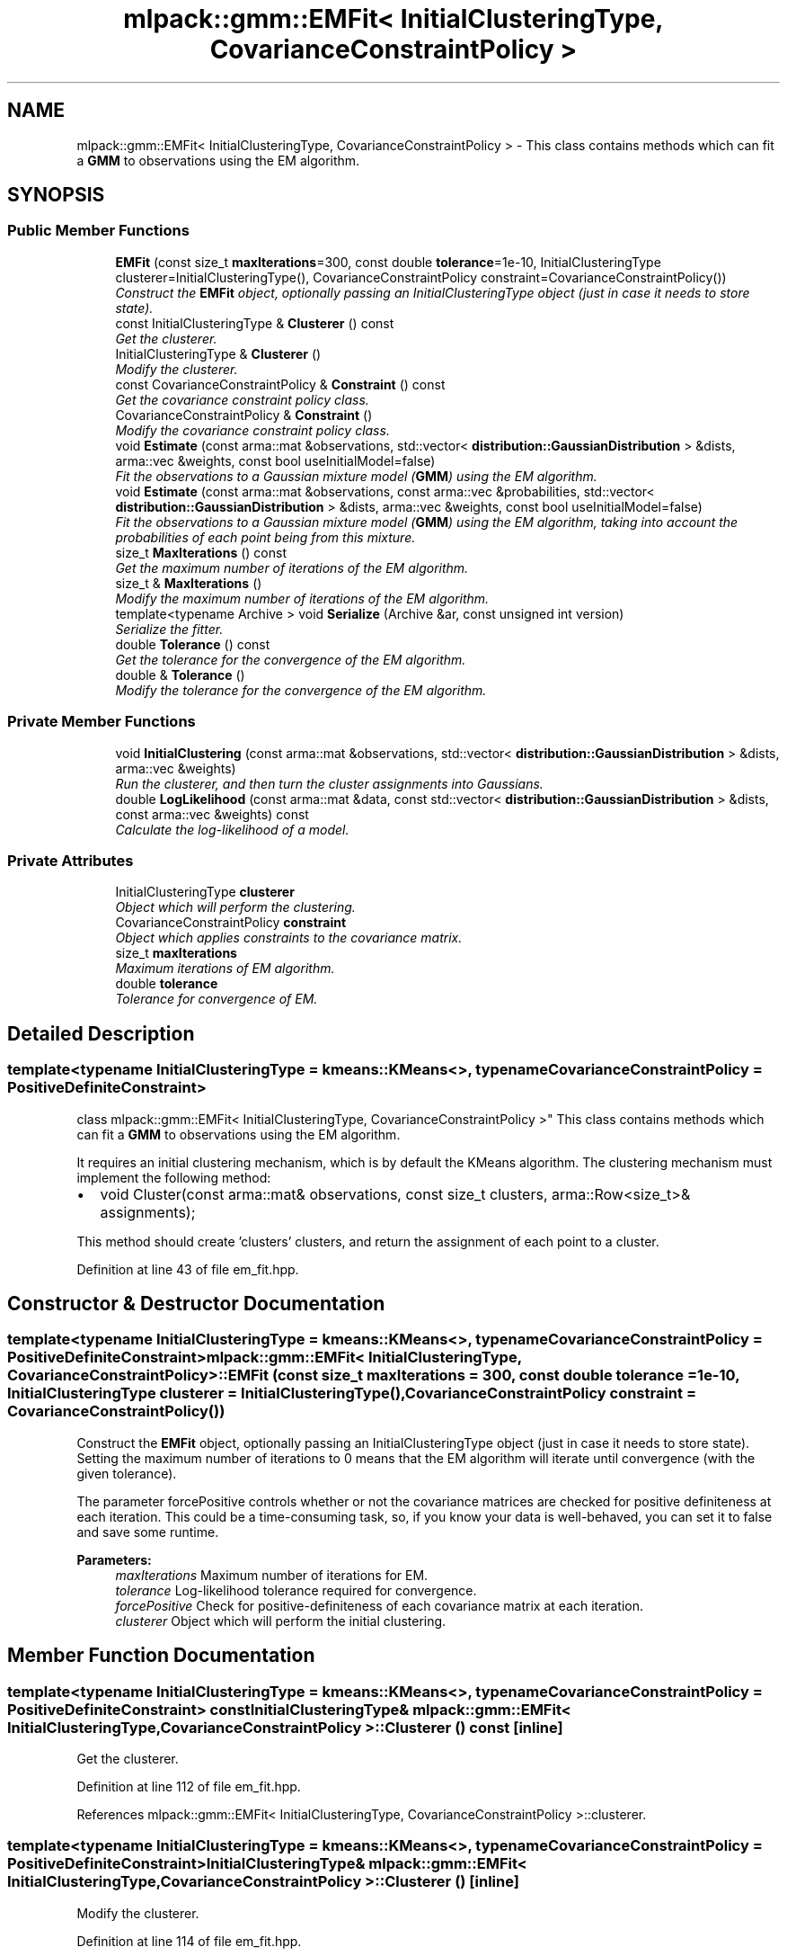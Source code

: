 .TH "mlpack::gmm::EMFit< InitialClusteringType, CovarianceConstraintPolicy >" 3 "Sat Mar 25 2017" "Version master" "mlpack" \" -*- nroff -*-
.ad l
.nh
.SH NAME
mlpack::gmm::EMFit< InitialClusteringType, CovarianceConstraintPolicy > \- This class contains methods which can fit a \fBGMM\fP to observations using the EM algorithm\&.  

.SH SYNOPSIS
.br
.PP
.SS "Public Member Functions"

.in +1c
.ti -1c
.RI "\fBEMFit\fP (const size_t \fBmaxIterations\fP=300, const double \fBtolerance\fP=1e\-10, InitialClusteringType clusterer=InitialClusteringType(), CovarianceConstraintPolicy constraint=CovarianceConstraintPolicy())"
.br
.RI "\fIConstruct the \fBEMFit\fP object, optionally passing an InitialClusteringType object (just in case it needs to store state)\&. \fP"
.ti -1c
.RI "const InitialClusteringType & \fBClusterer\fP () const "
.br
.RI "\fIGet the clusterer\&. \fP"
.ti -1c
.RI "InitialClusteringType & \fBClusterer\fP ()"
.br
.RI "\fIModify the clusterer\&. \fP"
.ti -1c
.RI "const CovarianceConstraintPolicy & \fBConstraint\fP () const "
.br
.RI "\fIGet the covariance constraint policy class\&. \fP"
.ti -1c
.RI "CovarianceConstraintPolicy & \fBConstraint\fP ()"
.br
.RI "\fIModify the covariance constraint policy class\&. \fP"
.ti -1c
.RI "void \fBEstimate\fP (const arma::mat &observations, std::vector< \fBdistribution::GaussianDistribution\fP > &dists, arma::vec &weights, const bool useInitialModel=false)"
.br
.RI "\fIFit the observations to a Gaussian mixture model (\fBGMM\fP) using the EM algorithm\&. \fP"
.ti -1c
.RI "void \fBEstimate\fP (const arma::mat &observations, const arma::vec &probabilities, std::vector< \fBdistribution::GaussianDistribution\fP > &dists, arma::vec &weights, const bool useInitialModel=false)"
.br
.RI "\fIFit the observations to a Gaussian mixture model (\fBGMM\fP) using the EM algorithm, taking into account the probabilities of each point being from this mixture\&. \fP"
.ti -1c
.RI "size_t \fBMaxIterations\fP () const "
.br
.RI "\fIGet the maximum number of iterations of the EM algorithm\&. \fP"
.ti -1c
.RI "size_t & \fBMaxIterations\fP ()"
.br
.RI "\fIModify the maximum number of iterations of the EM algorithm\&. \fP"
.ti -1c
.RI "template<typename Archive > void \fBSerialize\fP (Archive &ar, const unsigned int version)"
.br
.RI "\fISerialize the fitter\&. \fP"
.ti -1c
.RI "double \fBTolerance\fP () const "
.br
.RI "\fIGet the tolerance for the convergence of the EM algorithm\&. \fP"
.ti -1c
.RI "double & \fBTolerance\fP ()"
.br
.RI "\fIModify the tolerance for the convergence of the EM algorithm\&. \fP"
.in -1c
.SS "Private Member Functions"

.in +1c
.ti -1c
.RI "void \fBInitialClustering\fP (const arma::mat &observations, std::vector< \fBdistribution::GaussianDistribution\fP > &dists, arma::vec &weights)"
.br
.RI "\fIRun the clusterer, and then turn the cluster assignments into Gaussians\&. \fP"
.ti -1c
.RI "double \fBLogLikelihood\fP (const arma::mat &data, const std::vector< \fBdistribution::GaussianDistribution\fP > &dists, const arma::vec &weights) const "
.br
.RI "\fICalculate the log-likelihood of a model\&. \fP"
.in -1c
.SS "Private Attributes"

.in +1c
.ti -1c
.RI "InitialClusteringType \fBclusterer\fP"
.br
.RI "\fIObject which will perform the clustering\&. \fP"
.ti -1c
.RI "CovarianceConstraintPolicy \fBconstraint\fP"
.br
.RI "\fIObject which applies constraints to the covariance matrix\&. \fP"
.ti -1c
.RI "size_t \fBmaxIterations\fP"
.br
.RI "\fIMaximum iterations of EM algorithm\&. \fP"
.ti -1c
.RI "double \fBtolerance\fP"
.br
.RI "\fITolerance for convergence of EM\&. \fP"
.in -1c
.SH "Detailed Description"
.PP 

.SS "template<typename InitialClusteringType = kmeans::KMeans<>, typename CovarianceConstraintPolicy = PositiveDefiniteConstraint>
.br
class mlpack::gmm::EMFit< InitialClusteringType, CovarianceConstraintPolicy >"
This class contains methods which can fit a \fBGMM\fP to observations using the EM algorithm\&. 

It requires an initial clustering mechanism, which is by default the KMeans algorithm\&. The clustering mechanism must implement the following method:
.PP
.IP "\(bu" 2
void Cluster(const arma::mat& observations, const size_t clusters, arma::Row<size_t>& assignments);
.PP
.PP
This method should create 'clusters' clusters, and return the assignment of each point to a cluster\&. 
.PP
Definition at line 43 of file em_fit\&.hpp\&.
.SH "Constructor & Destructor Documentation"
.PP 
.SS "template<typename InitialClusteringType  = kmeans::KMeans<>, typename CovarianceConstraintPolicy  = PositiveDefiniteConstraint> \fBmlpack::gmm::EMFit\fP< InitialClusteringType, CovarianceConstraintPolicy >::\fBEMFit\fP (const size_t maxIterations = \fC300\fP, const double tolerance = \fC1e\-10\fP, InitialClusteringType clusterer = \fCInitialClusteringType()\fP, CovarianceConstraintPolicy constraint = \fCCovarianceConstraintPolicy()\fP)"

.PP
Construct the \fBEMFit\fP object, optionally passing an InitialClusteringType object (just in case it needs to store state)\&. Setting the maximum number of iterations to 0 means that the EM algorithm will iterate until convergence (with the given tolerance)\&.
.PP
The parameter forcePositive controls whether or not the covariance matrices are checked for positive definiteness at each iteration\&. This could be a time-consuming task, so, if you know your data is well-behaved, you can set it to false and save some runtime\&.
.PP
\fBParameters:\fP
.RS 4
\fImaxIterations\fP Maximum number of iterations for EM\&. 
.br
\fItolerance\fP Log-likelihood tolerance required for convergence\&. 
.br
\fIforcePositive\fP Check for positive-definiteness of each covariance matrix at each iteration\&. 
.br
\fIclusterer\fP Object which will perform the initial clustering\&. 
.RE
.PP

.SH "Member Function Documentation"
.PP 
.SS "template<typename InitialClusteringType  = kmeans::KMeans<>, typename CovarianceConstraintPolicy  = PositiveDefiniteConstraint> const InitialClusteringType& \fBmlpack::gmm::EMFit\fP< InitialClusteringType, CovarianceConstraintPolicy >::Clusterer () const\fC [inline]\fP"

.PP
Get the clusterer\&. 
.PP
Definition at line 112 of file em_fit\&.hpp\&.
.PP
References mlpack::gmm::EMFit< InitialClusteringType, CovarianceConstraintPolicy >::clusterer\&.
.SS "template<typename InitialClusteringType  = kmeans::KMeans<>, typename CovarianceConstraintPolicy  = PositiveDefiniteConstraint> InitialClusteringType& \fBmlpack::gmm::EMFit\fP< InitialClusteringType, CovarianceConstraintPolicy >::Clusterer ()\fC [inline]\fP"

.PP
Modify the clusterer\&. 
.PP
Definition at line 114 of file em_fit\&.hpp\&.
.PP
References mlpack::gmm::EMFit< InitialClusteringType, CovarianceConstraintPolicy >::clusterer\&.
.SS "template<typename InitialClusteringType  = kmeans::KMeans<>, typename CovarianceConstraintPolicy  = PositiveDefiniteConstraint> const CovarianceConstraintPolicy& \fBmlpack::gmm::EMFit\fP< InitialClusteringType, CovarianceConstraintPolicy >::Constraint () const\fC [inline]\fP"

.PP
Get the covariance constraint policy class\&. 
.PP
Definition at line 117 of file em_fit\&.hpp\&.
.PP
References mlpack::gmm::EMFit< InitialClusteringType, CovarianceConstraintPolicy >::constraint\&.
.SS "template<typename InitialClusteringType  = kmeans::KMeans<>, typename CovarianceConstraintPolicy  = PositiveDefiniteConstraint> CovarianceConstraintPolicy& \fBmlpack::gmm::EMFit\fP< InitialClusteringType, CovarianceConstraintPolicy >::Constraint ()\fC [inline]\fP"

.PP
Modify the covariance constraint policy class\&. 
.PP
Definition at line 119 of file em_fit\&.hpp\&.
.PP
References mlpack::gmm::EMFit< InitialClusteringType, CovarianceConstraintPolicy >::constraint\&.
.SS "template<typename InitialClusteringType  = kmeans::KMeans<>, typename CovarianceConstraintPolicy  = PositiveDefiniteConstraint> void \fBmlpack::gmm::EMFit\fP< InitialClusteringType, CovarianceConstraintPolicy >::Estimate (const arma::mat & observations, std::vector< \fBdistribution::GaussianDistribution\fP > & dists, arma::vec & weights, const bool useInitialModel = \fCfalse\fP)"

.PP
Fit the observations to a Gaussian mixture model (\fBGMM\fP) using the EM algorithm\&. The size of the vectors (indicating the number of components) must already be set\&. Optionally, if useInitialModel is set to true, then the model given in the means, covariances, and weights parameters is used as the initial model, instead of using the InitialClusteringType::Cluster() option\&.
.PP
\fBParameters:\fP
.RS 4
\fIobservations\fP List of observations to train on\&. 
.br
\fImeans\fP Vector to store trained means in\&. 
.br
\fIcovariances\fP Vector to store trained covariances in\&. 
.br
\fIweights\fP Vector to store a priori weights in\&. 
.br
\fIuseInitialModel\fP If true, the given model is used for the initial clustering\&. 
.RE
.PP

.SS "template<typename InitialClusteringType  = kmeans::KMeans<>, typename CovarianceConstraintPolicy  = PositiveDefiniteConstraint> void \fBmlpack::gmm::EMFit\fP< InitialClusteringType, CovarianceConstraintPolicy >::Estimate (const arma::mat & observations, const arma::vec & probabilities, std::vector< \fBdistribution::GaussianDistribution\fP > & dists, arma::vec & weights, const bool useInitialModel = \fCfalse\fP)"

.PP
Fit the observations to a Gaussian mixture model (\fBGMM\fP) using the EM algorithm, taking into account the probabilities of each point being from this mixture\&. The size of the vectors (indicating the number of components) must already be set\&. Optionally, if useInitialModel is set to true, then the model given in the means, covariances, and weights parameters is used as the initial model, instead of using the InitialClusteringType::Cluster() option\&.
.PP
\fBParameters:\fP
.RS 4
\fIobservations\fP List of observations to train on\&. 
.br
\fIprobabilities\fP Probability of each point being from this model\&. 
.br
\fImeans\fP Vector to store trained means in\&. 
.br
\fIcovariances\fP Vector to store trained covariances in\&. 
.br
\fIweights\fP Vector to store a priori weights in\&. 
.br
\fIuseInitialModel\fP If true, the given model is used for the initial clustering\&. 
.RE
.PP

.SS "template<typename InitialClusteringType  = kmeans::KMeans<>, typename CovarianceConstraintPolicy  = PositiveDefiniteConstraint> void \fBmlpack::gmm::EMFit\fP< InitialClusteringType, CovarianceConstraintPolicy >::InitialClustering (const arma::mat & observations, std::vector< \fBdistribution::GaussianDistribution\fP > & dists, arma::vec & weights)\fC [private]\fP"

.PP
Run the clusterer, and then turn the cluster assignments into Gaussians\&. This is a helper function for both overloads of \fBEstimate()\fP\&. The vectors must be already set to the number of clusters\&.
.PP
\fBParameters:\fP
.RS 4
\fIobservations\fP List of observations\&. 
.br
\fImeans\fP Vector to store means in\&. 
.br
\fIcovariances\fP Vector to store covariances in\&. 
.br
\fIweights\fP Vector to store a priori weights in\&. 
.RE
.PP

.PP
Referenced by mlpack::gmm::EMFit< InitialClusteringType, CovarianceConstraintPolicy >::Tolerance()\&.
.SS "template<typename InitialClusteringType  = kmeans::KMeans<>, typename CovarianceConstraintPolicy  = PositiveDefiniteConstraint> double \fBmlpack::gmm::EMFit\fP< InitialClusteringType, CovarianceConstraintPolicy >::LogLikelihood (const arma::mat & data, const std::vector< \fBdistribution::GaussianDistribution\fP > & dists, const arma::vec & weights) const\fC [private]\fP"

.PP
Calculate the log-likelihood of a model\&. Yes, this is reimplemented in the \fBGMM\fP code\&. Intuition suggests that the log-likelihood is not the best way to determine if the EM algorithm has converged\&.
.PP
\fBParameters:\fP
.RS 4
\fIdata\fP Data matrix\&. 
.br
\fImeans\fP Vector of means\&. 
.br
\fIcovariances\fP Vector of covariance matrices\&. 
.br
\fIweights\fP Vector of a priori weights\&. 
.RE
.PP

.PP
Referenced by mlpack::gmm::EMFit< InitialClusteringType, CovarianceConstraintPolicy >::Tolerance()\&.
.SS "template<typename InitialClusteringType  = kmeans::KMeans<>, typename CovarianceConstraintPolicy  = PositiveDefiniteConstraint> size_t \fBmlpack::gmm::EMFit\fP< InitialClusteringType, CovarianceConstraintPolicy >::MaxIterations () const\fC [inline]\fP"

.PP
Get the maximum number of iterations of the EM algorithm\&. 
.PP
Definition at line 122 of file em_fit\&.hpp\&.
.PP
References mlpack::gmm::EMFit< InitialClusteringType, CovarianceConstraintPolicy >::maxIterations\&.
.SS "template<typename InitialClusteringType  = kmeans::KMeans<>, typename CovarianceConstraintPolicy  = PositiveDefiniteConstraint> size_t& \fBmlpack::gmm::EMFit\fP< InitialClusteringType, CovarianceConstraintPolicy >::MaxIterations ()\fC [inline]\fP"

.PP
Modify the maximum number of iterations of the EM algorithm\&. 
.PP
Definition at line 124 of file em_fit\&.hpp\&.
.PP
References mlpack::gmm::EMFit< InitialClusteringType, CovarianceConstraintPolicy >::maxIterations\&.
.SS "template<typename InitialClusteringType  = kmeans::KMeans<>, typename CovarianceConstraintPolicy  = PositiveDefiniteConstraint> template<typename Archive > void \fBmlpack::gmm::EMFit\fP< InitialClusteringType, CovarianceConstraintPolicy >::Serialize (Archive & ar, const unsigned int version)"

.PP
Serialize the fitter\&. 
.PP
Referenced by mlpack::gmm::EMFit< InitialClusteringType, CovarianceConstraintPolicy >::Tolerance()\&.
.SS "template<typename InitialClusteringType  = kmeans::KMeans<>, typename CovarianceConstraintPolicy  = PositiveDefiniteConstraint> double \fBmlpack::gmm::EMFit\fP< InitialClusteringType, CovarianceConstraintPolicy >::Tolerance () const\fC [inline]\fP"

.PP
Get the tolerance for the convergence of the EM algorithm\&. 
.PP
Definition at line 127 of file em_fit\&.hpp\&.
.PP
References mlpack::gmm::EMFit< InitialClusteringType, CovarianceConstraintPolicy >::tolerance\&.
.SS "template<typename InitialClusteringType  = kmeans::KMeans<>, typename CovarianceConstraintPolicy  = PositiveDefiniteConstraint> double& \fBmlpack::gmm::EMFit\fP< InitialClusteringType, CovarianceConstraintPolicy >::Tolerance ()\fC [inline]\fP"

.PP
Modify the tolerance for the convergence of the EM algorithm\&. 
.PP
Definition at line 129 of file em_fit\&.hpp\&.
.PP
References mlpack::gmm::EMFit< InitialClusteringType, CovarianceConstraintPolicy >::InitialClustering(), mlpack::gmm::EMFit< InitialClusteringType, CovarianceConstraintPolicy >::LogLikelihood(), mlpack::gmm::EMFit< InitialClusteringType, CovarianceConstraintPolicy >::Serialize(), and mlpack::gmm::EMFit< InitialClusteringType, CovarianceConstraintPolicy >::tolerance\&.
.SH "Member Data Documentation"
.PP 
.SS "template<typename InitialClusteringType  = kmeans::KMeans<>, typename CovarianceConstraintPolicy  = PositiveDefiniteConstraint> InitialClusteringType \fBmlpack::gmm::EMFit\fP< InitialClusteringType, CovarianceConstraintPolicy >::clusterer\fC [private]\fP"

.PP
Object which will perform the clustering\&. 
.PP
Definition at line 170 of file em_fit\&.hpp\&.
.PP
Referenced by mlpack::gmm::EMFit< InitialClusteringType, CovarianceConstraintPolicy >::Clusterer()\&.
.SS "template<typename InitialClusteringType  = kmeans::KMeans<>, typename CovarianceConstraintPolicy  = PositiveDefiniteConstraint> CovarianceConstraintPolicy \fBmlpack::gmm::EMFit\fP< InitialClusteringType, CovarianceConstraintPolicy >::constraint\fC [private]\fP"

.PP
Object which applies constraints to the covariance matrix\&. 
.PP
Definition at line 172 of file em_fit\&.hpp\&.
.PP
Referenced by mlpack::gmm::EMFit< InitialClusteringType, CovarianceConstraintPolicy >::Constraint()\&.
.SS "template<typename InitialClusteringType  = kmeans::KMeans<>, typename CovarianceConstraintPolicy  = PositiveDefiniteConstraint> size_t \fBmlpack::gmm::EMFit\fP< InitialClusteringType, CovarianceConstraintPolicy >::maxIterations\fC [private]\fP"

.PP
Maximum iterations of EM algorithm\&. 
.PP
Definition at line 166 of file em_fit\&.hpp\&.
.PP
Referenced by mlpack::gmm::EMFit< InitialClusteringType, CovarianceConstraintPolicy >::MaxIterations()\&.
.SS "template<typename InitialClusteringType  = kmeans::KMeans<>, typename CovarianceConstraintPolicy  = PositiveDefiniteConstraint> double \fBmlpack::gmm::EMFit\fP< InitialClusteringType, CovarianceConstraintPolicy >::tolerance\fC [private]\fP"

.PP
Tolerance for convergence of EM\&. 
.PP
Definition at line 168 of file em_fit\&.hpp\&.
.PP
Referenced by mlpack::gmm::EMFit< InitialClusteringType, CovarianceConstraintPolicy >::Tolerance()\&.

.SH "Author"
.PP 
Generated automatically by Doxygen for mlpack from the source code\&.
